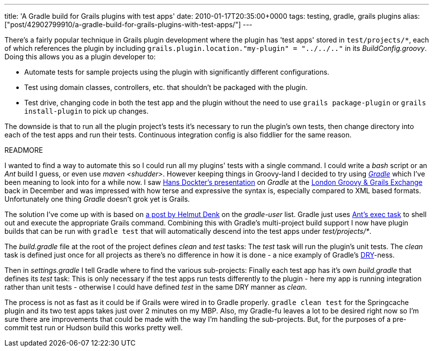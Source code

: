 ---
title: 'A Gradle build for Grails plugins with test apps'
date: 2010-01-17T20:35:00+0000
tags: testing, gradle, grails plugins
alias: ["post/42902799910/a-gradle-build-for-grails-plugins-with-test-apps/"]
---

There's a fairly popular technique in Grails plugin development where the plugin has 'test apps' stored in `test/projects/*`, each of which references the plugin by including `grails.plugin.location."my-plugin" = "../../.."` in its _BuildConfig.groovy_. Doing this allows you as a plugin developer to:

* Automate tests for sample projects using the plugin with significantly different configurations.
* Test using domain classes, controllers, etc. that shouldn't be packaged with the plugin.
* Test drive, changing code in both the test app and the plugin without the need to use `grails package-plugin` or `grails install-plugin` to pick up changes.

The downside is that to run all the plugin project's tests it's necessary to run the plugin's own tests, then change directory into each of the test apps and run their tests. Continuous integration config is also fiddlier for the same reason.

READMORE

I wanted to find a way to automate this so I could run all my plugins' tests with a single command. I could write a _bash_ script or an _Ant_ build I guess, or even use _maven <shudder>_. However keeping things in Groovy-land I decided to try using _http://www.gradle.org/[Gradle]_ which I've been meaning to look into for a while now. I saw http://skillsmatter.com/podcast/java-jee/gradle-deep-dive[Hans Dockter's presentation] on _Gradle_ at the http://skillsmatter.com/event/java-jee/groovy-grails-exchange-2009/wd-184[London Groovy & Grails Exchange] back in December and was impressed with how terse and expressive the syntax is, especially compared to XML based formats. Unfortunately one thing _Gradle_ doesn't grok yet is Grails.

The solution I've come up with is based on http://www.mail-archive.com/user@gradle.codehaus.org/msg01871.html[a post by Helmut Denk] on the _gradle-user_ list. Gradle just uses http://ant.apache.org/manual/CoreTasks/exec.html[Ant's exec task] to shell out and execute the appropriate Grails command. Combining this with Gradle's multi-project build support I now have plugin builds that can be run with `gradle test` that will automatically descend into the test apps under _test/projects/*_.

The _build.gradle_ file at the root of the project defines _clean_ and _test_ tasks:
The _test_ task will run the plugin's unit tests. The _clean_ task is defined just once for all projects as there's no difference in how it is done - a nice examply of Gradle's http://en.wikipedia.org/wiki/Don't_repeat_yourself[DRY]-ness.

Then in _settings.gradle_ I tell Gradle where to find the various sub-projects:
Finally each test app has it's own _build.gradle_ that defines its _test_ task:
This is only necessary if the test apps run tests differently to the plugin - here my app is running integration rather than unit tests - otherwise I could have defined _test_ in the same DRY manner as _clean_.

The process is not as fast as it could be if Grails were wired in to Gradle properly. `gradle clean test` for the Springcache plugin and its two test apps takes just over 2 minutes on my MBP. Also, my Gradle-fu leaves a lot to be desired right now so I'm sure there are improvements that could be made with the way I'm handling the sub-projects. But, for the purposes of a pre-commit test run or Hudson build this works pretty well.
